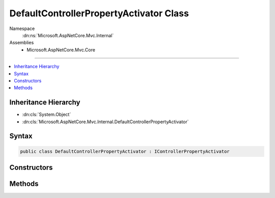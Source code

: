 

DefaultControllerPropertyActivator Class
========================================





Namespace
    :dn:ns:`Microsoft.AspNetCore.Mvc.Internal`
Assemblies
    * Microsoft.AspNetCore.Mvc.Core

----

.. contents::
   :local:



Inheritance Hierarchy
---------------------


* :dn:cls:`System.Object`
* :dn:cls:`Microsoft.AspNetCore.Mvc.Internal.DefaultControllerPropertyActivator`








Syntax
------

.. code-block:: csharp

    public class DefaultControllerPropertyActivator : IControllerPropertyActivator








.. dn:class:: Microsoft.AspNetCore.Mvc.Internal.DefaultControllerPropertyActivator
    :hidden:

.. dn:class:: Microsoft.AspNetCore.Mvc.Internal.DefaultControllerPropertyActivator

Constructors
------------

.. dn:class:: Microsoft.AspNetCore.Mvc.Internal.DefaultControllerPropertyActivator
    :noindex:
    :hidden:

    
    .. dn:constructor:: Microsoft.AspNetCore.Mvc.Internal.DefaultControllerPropertyActivator.DefaultControllerPropertyActivator()
    
        
    
        
        .. code-block:: csharp
    
            public DefaultControllerPropertyActivator()
    

Methods
-------

.. dn:class:: Microsoft.AspNetCore.Mvc.Internal.DefaultControllerPropertyActivator
    :noindex:
    :hidden:

    
    .. dn:method:: Microsoft.AspNetCore.Mvc.Internal.DefaultControllerPropertyActivator.Activate(Microsoft.AspNetCore.Mvc.ControllerContext, System.Object)
    
        
    
        
        :type context: Microsoft.AspNetCore.Mvc.ControllerContext
    
        
        :type controller: System.Object
    
        
        .. code-block:: csharp
    
            public void Activate(ControllerContext context, object controller)
    

